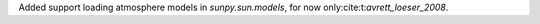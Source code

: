 Added support loading atmosphere models in `sunpy.sun.models`, for now only:cite:t:`avrett_loeser_2008`.

